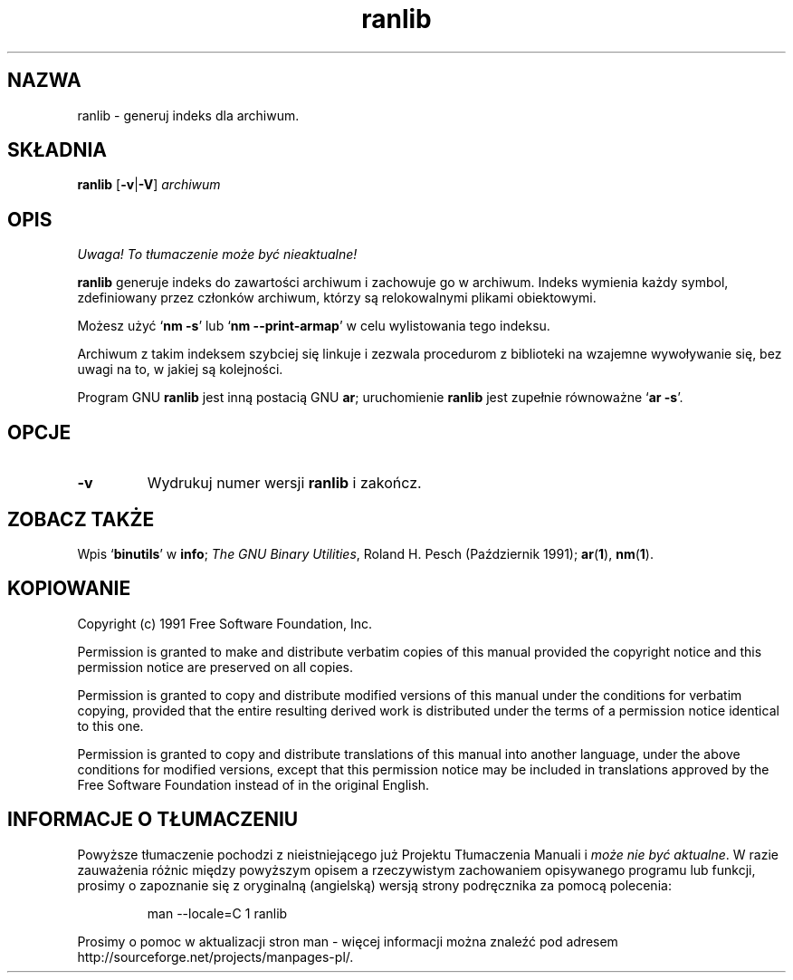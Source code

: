 .\" 1999 PTM Przemek Borys
.\" Copyright (c) 1991 Free Software Foundation
.\" See section COPYING for conditions for redistribution
.TH ranlib 1 "5 Październik 1991" "wsparcie cygnusa" "Narzędzia developerskie GNU"
.de BP
.sp
.ti \-.2i
\(**
..

.SH NAZWA
ranlib \- generuj indeks dla archiwum.

.SH SKŁADNIA
.hy 0
.na
.B ranlib \c
.RB "[\|" \-v | \-V "\|]"
.I archiwum\c
\&
.ad b
.hy 1
.SH OPIS
\fI Uwaga! To tłumaczenie może być nieaktualne!\fP
.PP
.B ranlib
generuje indeks do zawartości archiwum i zachowuje go w archiwum. Indeks
wymienia każdy symbol, zdefiniowany przez członków archiwum, którzy są
relokowalnymi plikami obiektowymi.
.PP
Możesz użyć
.RB ` "nm \-s" '
lub
.RB ` "nm \-\-print-armap" '
w celu wylistowania tego indeksu.
.PP
Archiwum z takim indeksem szybciej się linkuje i zezwala procedurom z
biblioteki na wzajemne wywoływanie się, bez uwagi na to, w jakiej są
kolejności.
.PP
Program GNU
.B ranlib
jest inną postacią GNU
.BR ar ;
uruchomienie
.B ranlib
jest zupełnie równoważne
.RB ` "ar \-s" '.

.SH OPCJE
.TP
.B \-v
Wydrukuj numer wersji
.B ranlib
i zakończ.

.SH "ZOBACZ TAKŻE"
Wpis
.RB "`\|" binutils "\|'"
w
.B
info\c
\&; 
.I
The GNU Binary Utilities\c
\&, Roland H. Pesch (Październik 1991); 
.BR ar "(" 1 "),"
.BR nm "(" 1 ")."


.SH KOPIOWANIE
Copyright (c) 1991 Free Software Foundation, Inc.
.PP
Permission is granted to make and distribute verbatim copies of
this manual provided the copyright notice and this permission notice
are preserved on all copies.
.PP
Permission is granted to copy and distribute modified versions of this
manual under the conditions for verbatim copying, provided that the
entire resulting derived work is distributed under the terms of a
permission notice identical to this one.
.PP
Permission is granted to copy and distribute translations of this
manual into another language, under the above conditions for modified
versions, except that this permission notice may be included in
translations approved by the Free Software Foundation instead of in
the original English.
.SH "INFORMACJE O TŁUMACZENIU"
Powyższe tłumaczenie pochodzi z nieistniejącego już Projektu Tłumaczenia Manuali i 
\fImoże nie być aktualne\fR. W razie zauważenia różnic między powyższym opisem
a rzeczywistym zachowaniem opisywanego programu lub funkcji, prosimy o zapoznanie 
się z oryginalną (angielską) wersją strony podręcznika za pomocą polecenia:
.IP
man \-\-locale=C 1 ranlib
.PP
Prosimy o pomoc w aktualizacji stron man \- więcej informacji można znaleźć pod
adresem http://sourceforge.net/projects/manpages\-pl/.
